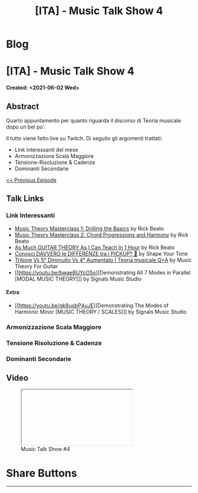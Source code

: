 #+OPTIONS: num:nil toc:t H:4
#+OPTIONS: html-preamble:nil html-postamble:nil html-scripts:t html-style:nil
#+TITLE: [ITA] - Music Talk Show 4
#+DESCRIPTION: [ITA] - Music Talk Show 4
#+KEYWORDS: [ITA] - Music Talk Show 4
#+CREATOR: Enrico Benini
#+HTML_HEAD_EXTRA: <link rel="shortcut icon" href="../../images/favicon.ico" type="image/x-icon">
#+HTML_HEAD_EXTRA: <link rel="icon" href="../../images/favicon.ico" type="image/x-icon">
#+HTML_HEAD_EXTRA:  <link rel="stylesheet" href="https://cdnjs.cloudflare.com/ajax/libs/font-awesome/5.13.0/css/all.min.css">
#+HTML_HEAD_EXTRA:  <link href="https://fonts.googleapis.com/css?family=Montserrat" rel="stylesheet" type="text/css">
#+HTML_HEAD_EXTRA:  <link href="https://fonts.googleapis.com/css?family=Lato" rel="stylesheet" type="text/css">
#+HTML_HEAD_EXTRA:  <script src="https://ajax.googleapis.com/ajax/libs/jquery/3.5.1/jquery.min.js"></script>
#+HTML_HEAD_EXTRA:  <link rel="stylesheet" href="../css/main.css">
#+HTML_HEAD_EXTRA:  <link rel="stylesheet" href="../css/blog.css">
#+HTML_HEAD_EXTRA:  <link rel="stylesheet" href="../css/article.css">

* Blog
  :PROPERTIES:
  :HTML_CONTAINER_CLASS: text-center navbar navbar-inverse navbar-fixed-top
  :CUSTOM_ID: navbar
  :END:
  #+INCLUDE: "../Fragments/BlogNavbarFragment.html" export html

* [ITA] - Music Talk Show 4
  :PROPERTIES:
  :CUSTOM_ID: Article
  :END:
  *Created: <2021-06-02 Wed>*
** Abstract
   :PROPERTIES:
   :CUSTOM_ID: ArticleAbstract
   :END:

   Quarto appuntamento per quanto riguarda il discorso di Teoria
   musicale dopo un bel po'.

   Il tutto viene fatto live su Twitch. Di seguito gli argomenti
   trattati:
        - Link interessanti del mese
        - Armonizzazione Scala Maggiore
        - Tensione-Risoluzione & Cadenze
        - Dominanti Secondarie

   [[./2021-06-02-MusicTalkShow3.html][<< Previous Episode]]

** Talk Links
   :PROPERTIES:
   :CUSTOM_ID: ArticleContent
   :END:

*** Link Interessanti

    - [[https://youtu.be/De97zQi5rzc][Music Theory Masterclass 1: Drilling the Basics]] by Rick Beato
    - [[https://www.youtube.com/watch?v=GF9n9unaBXk][Music Theory Masterclass 2: Chord Progressions and Harmony]] by Rick Beato
    - [[https://www.youtube.com/watch?v=kSux13Yy4pM][As Much GUITAR THEORY As I Can Teach In 1 Hour]] by Rick Beato
    - [[https://www.youtube.com/watch?v=lxnfkcilKtg][Conosci DAVVERO le DIFFERENZE tra i PICKUP? 🎸]] by Shape Your Tone
    - [[https://youtu.be/XwmOlpbfpsM][Tritone Vs 5° Diminuito Vs 4° Aumentato | Teoria musicale Q+A]] by Music Theory For Guitar
    - [[https://youtu.be/bwaeBUYcO5o][Demonstrating All 7 Modes in Parallel [MODAL MUSIC THEORY]​]] by Signals Music Studio

**** Extra
    - [[https://youtu.be/qk8uobP4uJE][Demonstrating The Modes of Harmonic Minor [MUSIC THEORY / SCALES]​]] by Signals Music Studio

*** Armonizzazione Scala Maggiore
*** Tensione Risoluzione & Cadenze
*** Dominanti Secondarie

** Video
   :PROPERTIES:
   :CUSTOM_ID: ArticleVideo
   :END:

#+begin_export html
<figure>
<div class="video-container"><iframe class="responsive-iframe" src="" allowfullscreen></iframe></div>
<figcaption>
Music Talk Show #4
</figcaption>
</figure>
#+end_export

* Share Buttons
  :PROPERTIES:
  :CUSTOM_ID: ShareButtons
  :END:
  #+BEGIN_EXPORT html
  <!-- AddToAny BEGIN -->
  <hr>
  <div class="a2a_kit a2a_kit_size_32 a2a_default_style">
  <a class="a2a_dd" href="https://www.addtoany.com/share"></a>
  <a class="a2a_button_facebook"></a>
  <a class="a2a_button_twitter"></a>
  <a class="a2a_button_whatsapp"></a>
  <a class="a2a_button_telegram"></a>
  <a class="a2a_button_linkedin"></a>
  <a class="a2a_button_email"></a>
  </div>
  <script async src="https://static.addtoany.com/menu/page.js"></script>
  <!-- AddToAny END -->
  #+END_EXPORT

  #+begin_export html
  <script type="text/javascript">
  $(function() {
    $('#text-table-of-contents > ul li').first().css("display", "none");
    $('#text-table-of-contents > ul li').last().css("display", "none");
    $('#table-of-contents').addClass("visible-lg")
  });
  </script>
  #+end_export
